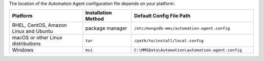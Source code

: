 
The location of the Automation Agent configuration file depends on
your platform:

.. list-table::
   :widths: 30 20 50
   :header-rows: 1

   * - Platform
     
     - Installation Method
       
     - Default Config File Path

   * - RHEL, CentOS, Amazon Linux and Ubuntu

     - package manager

     - ``/etc/mongodb-mms/automation-agent.config``

   * - macOS or other Linux distributions

     - ``tar``
     
     - ``/path/to/install/local.config``

   * - Windows

     - ``msi``
     
     - ``C:\MMSData\Automation\automation-agent.config``
